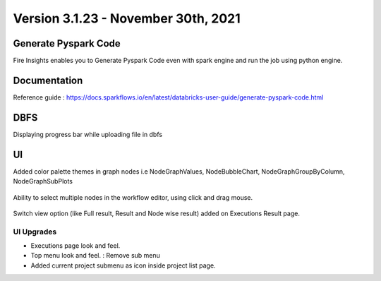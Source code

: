 Version 3.1.23 - November 30th, 2021
==============

Generate Pyspark Code
+++++++

Fire Insights enables you to Generate Pyspark Code even with spark engine and run the job using python engine.

.. figure:: ..//_assets/user-guide/generate-pyspark-code/3.PNG
   :alt: Pyspark code generate
   :width: 70%
   

Documentation
+++++

Reference guide : https://docs.sparkflows.io/en/latest/databricks-user-guide/generate-pyspark-code.html

DBFS
+++++++

Displaying progress bar while uploading file in dbfs

.. figure:: ..//_assets/releases/2021_Nov/dbfsFileUpload.PNG
   :alt: Pyspark code generate
   :width: 70%

UI
++++++

Added color palette themes in graph nodes i.e NodeGraphValues, NodeBubbleChart, NodeGraphGroupByColumn, NodeGraphSubPlots

.. figure:: ..//_assets/releases/2021_Nov/colorPalette.PNG
   :alt: Pyspark code generate
   :width: 70%
   
Ability to select multiple nodes in the workflow editor, using click and drag mouse.

.. figure:: ..//_assets/releases/2021_Nov/nodeSelection.PNG
   :alt: Pyspark code generate
   :width: 70%
   
Switch view option (like Full result, Result and Node wise result) added on Executions Result page.

.. figure:: ..//_assets/releases/2021_Nov/executionResult.PNG
   :alt: Pyspark code generate
   :width: 70%

UI Upgrades
--------------

- Executions page look and feel.
- Top menu look and feel. : Remove sub menu
- Added current project submenu as icon inside project list page.


